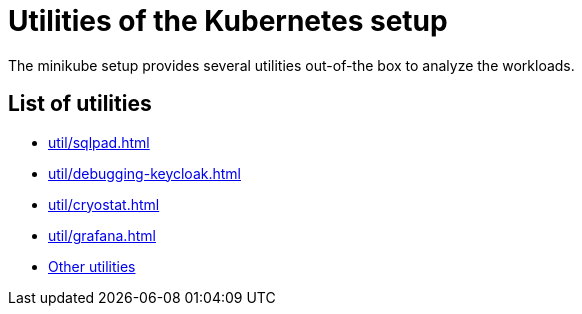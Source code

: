 = Utilities of the Kubernetes setup
:description: The minikube setup provides several utilities out-of-the box to analyze the workloads.

{description}

== List of utilities

* xref:util/sqlpad.adoc[]
* xref:util/debugging-keycloak.adoc[]
* xref:util/cryostat.adoc[]
* xref:util/grafana.adoc[]

// TODO: migrate other utilities
* xref:other.adoc[Other utilities]
